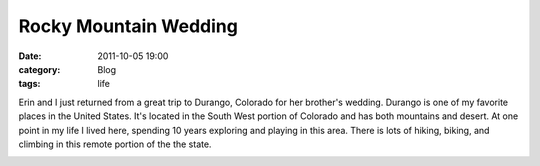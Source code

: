 Rocky Mountain Wedding
######################
:date: 2011-10-05 19:00
:category: Blog
:tags: life

Erin and I just returned from a great trip to Durango, Colorado for her
brother's wedding. Durango is one of my favorite places in the United
States. It's located in the South West portion of Colorado and has both
mountains and desert. At one point in my life I lived here, spending 10
years exploring and playing in this area. There is lots of hiking,
biking, and climbing in this remote portion of the the state.

.. image:: /static/images/2011/10/cat.jpg
   :alt: cat in a coach
   :target: https://picasaweb.google.com/104836188647278518465/BeauJennaWedding2011?authuser=0&feat=directlink